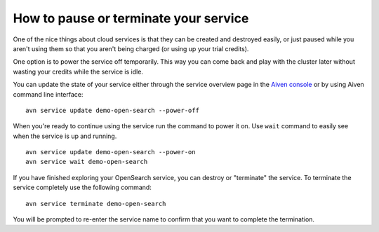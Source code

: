 How to pause or terminate your service
======================================

One of the nice things about cloud services is that they can be created and destroyed easily, or just paused while you aren't using them so that you aren't being charged (or using up your trial credits).

One option is to power the service off temporarily. This way you can come back and play with the cluster later without wasting your credits while the service is idle.

You can update the state of your service either through the service overview page in the `Aiven console <https://console.aiven.io>`_ or by using Aiven command line interface:

::

    avn service update demo-open-search --power-off


When you're ready to continue using the service run the command to power it on. Use ``wait`` command to easily see when the service is up and running.

::

    avn service update demo-open-search --power-on
    avn service wait demo-open-search


If you have finished exploring your OpenSearch service, you can destroy or "terminate" the service. To terminate the service completely use the following command:

::

    avn service terminate demo-open-search

You will be prompted to re-enter the service name to confirm that you want to complete the termination.
